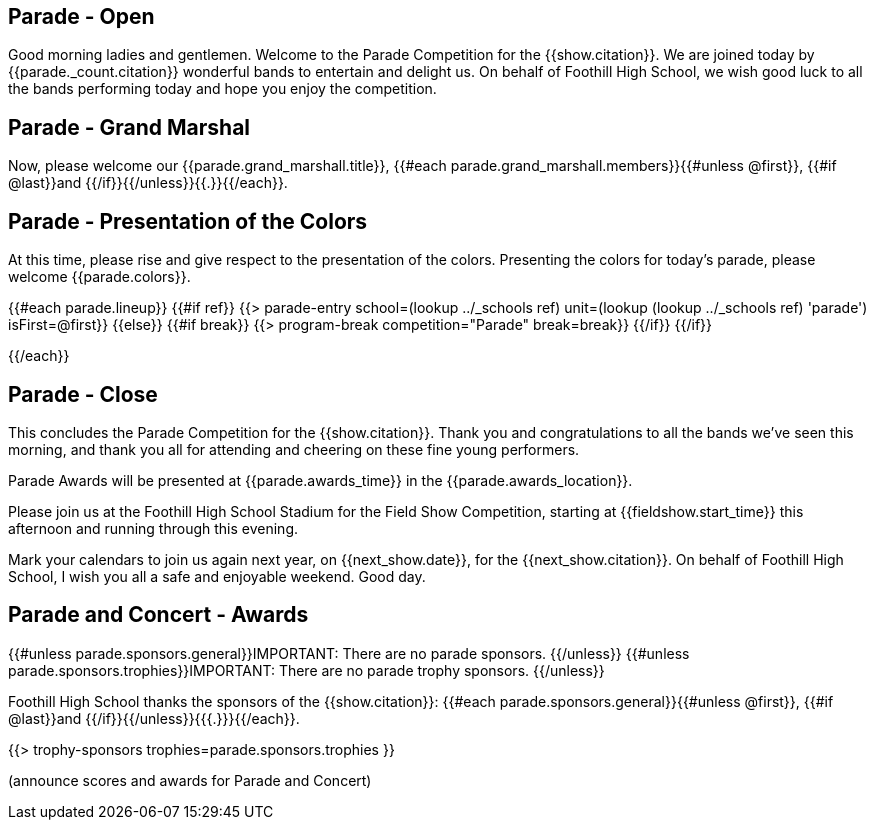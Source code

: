 == Parade - Open

Good morning ladies and gentlemen.
Welcome to the Parade Competition for the {{show.citation}}.
We are joined today by {{parade._count.citation}} wonderful bands to entertain and delight us.
On behalf of Foothill High School, we wish good luck to all the bands performing today and hope you enjoy the competition.

<<<

== Parade - Grand Marshal

Now, please welcome our {{parade.grand_marshall.title}}, {{#each parade.grand_marshall.members}}{{#unless @first}}, {{#if @last}}and {{/if}}{{/unless}}{{.}}{{/each}}.

<<<

== Parade - Presentation of the Colors

At this time, please rise and give respect to the presentation of the colors.
Presenting the colors for today's parade, please welcome {{parade.colors}}.

<<<

{{#each parade.lineup}}
{{#if ref}}
{{> parade-entry school=(lookup ../_schools ref) unit=(lookup (lookup ../_schools ref) 'parade') isFirst=@first}}
{{else}} {{#if break}}
{{> program-break competition="Parade" break=break}}
{{/if}} {{/if}}

<<<

{{/each}}

== Parade - Close

This concludes the Parade Competition for the {{show.citation}}.
Thank you and congratulations to all the bands we've seen this morning, and thank you all for attending and cheering on these fine young performers.

Parade Awards will be presented at {{parade.awards_time}} in the {{parade.awards_location}}.

Please join us at the Foothill High School Stadium for the Field Show Competition, starting at {{fieldshow.start_time}} this afternoon and running through this evening.

Mark your calendars to join us again next year, on {{next_show.date}}, for the {{next_show.citation}}.
On behalf of Foothill High School, I wish you all a safe and enjoyable weekend.
Good day.

<<<

== Parade and Concert - Awards

{{#unless parade.sponsors.general}}IMPORTANT: There are no parade sponsors.
{{/unless}}
{{#unless parade.sponsors.trophies}}IMPORTANT: There are no parade trophy sponsors.
{{/unless}}

Foothill High School thanks the sponsors of the {{show.citation}}: {{#each parade.sponsors.general}}{{#unless @first}}, {{#if @last}}and {{/if}}{{/unless}}{{{.}}}{{/each}}.

{{> trophy-sponsors trophies=parade.sponsors.trophies }}

(announce scores and awards for Parade and Concert)

<<<
